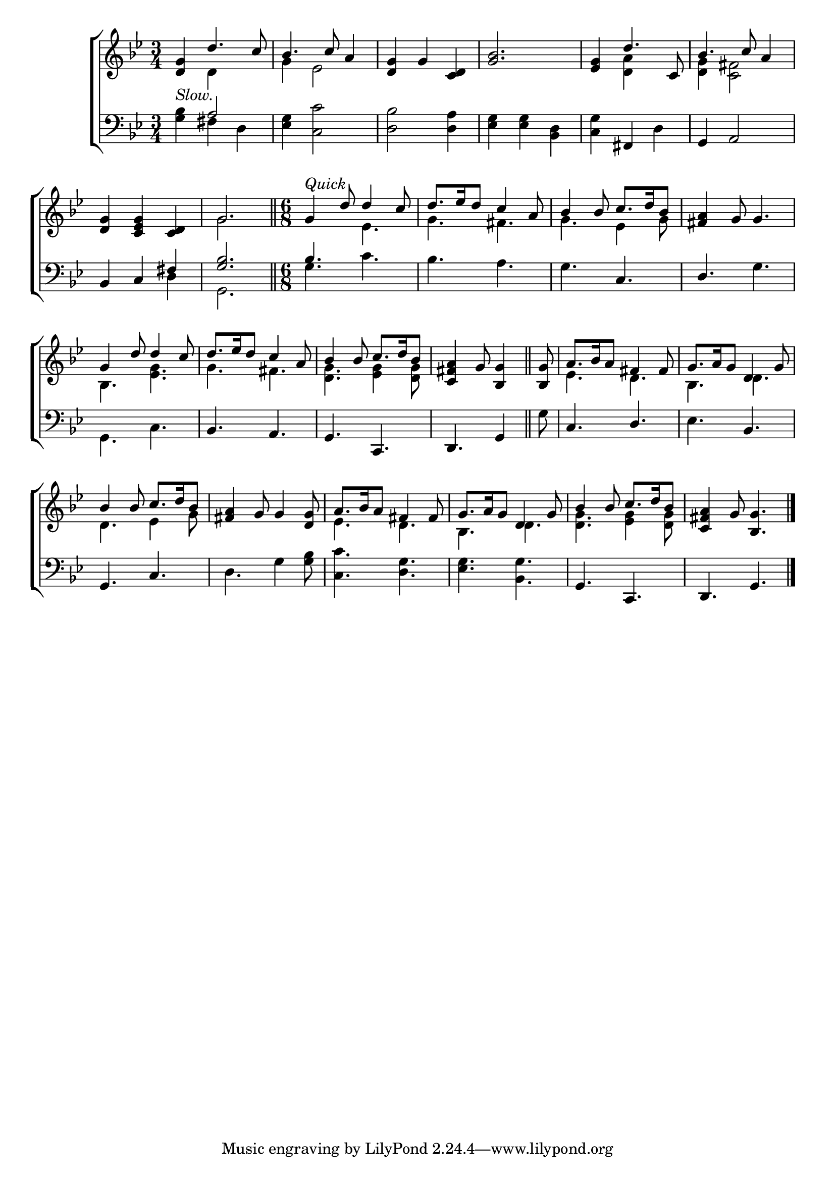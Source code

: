 \version "2.22.0"
\language "english"

global = {
  \time 3/4
  \key g \minor
}

mBreak = { \break }

\header {
  %	title = \markup {\medium \caps "Title."}
  %	poet = ""
  %	composer = ""

  meter = \markup {\italic ""}
  %	arranger = ""
}
\score {

  \new ChoirStaff {
    <<
      \new Staff = "up"  {
        <<
          \global
          \new 	Voice = "one" 	\fixed c' {
            \voiceOne
            <d g>4_\markup{ \italic "Slow." } d'4. c'8 | bf4. c'8 a4 | <d g>4 g4 <c d>4 | <bf g>2. | <ef g>4 d'4. c8 | bf4. c'8 a4 | \mBreak
            <d g>4 <c ef g>4 <c d>4 | g2. \bar "||" |
            \time 6/8 g4^\markup{ \italic "Quick"} d'8 d'4 c'8 | d'8. ef'16 d'8 c'4 a8 | bf4 bf8 c'8. d'16 bf8 | <fs a>4 g8 g4. | \mBreak
            g4 d'8 d'4 c'8 | d'8. ef'16 d'8 c'4 a8 | bf4 bf8 c'8. d'16 bf8 | \partial 8*5 <c fs a>4 g8 <bf, g>4 \bar "||" |
            \partial 8 <bf, g>8 | a8. bf16 a8 fs4 fs8 | g8. a16 g8 d4 g8 | \mBreak
            bf4 bf8 c'8. d'16 bf8 | <fs a>4 g8 g4 <d g>8 | a8. bf16 a8 fs4 fs8 |
            g8. a16 g8 d4 g8 | bf4 bf8 c'8. d'16 bf8 | <c fs a>4 g8 <bf, g>4. \fine |
          }	% end voice one
          \new Voice  \fixed c' {
            \voiceTwo
            s4 d4 s4 | g4 ef2 | s2.*2 | s4 <d a>4 s4 | <d g>4 <c fs>2 |
            s2. | g2. | s4. ef4. | g4. fs4. | g4. ef4 g8 | s2. |
            bf,4. <ef g>4. | g4. fs4. | <d g>4. <ef g>4 <d g>8 | s8*5 | s8 | ef4. d4. | bf,4. d4. |
            d4. ef4 g8 | s2. | ef4. d4. | bf,4. d4. | <d g>4. <ef g>4 <d g>8 | s2. |
          } % end voice two
        >>
      } % end staff up

      \new Lyrics \lyricmode {
        % verse one

      }	% end lyrics verse one

      \new   Staff = "down" {
        <<
          \clef bass
          \global
          \new Voice {
            \voiceThree
            s4 a2 | s2.*3 | s4 fs,4 s4 | g,4 a,2 |
            bf,4 c4 fs4 | <g bf>2. | bf4. s4. | s2. | s4. c4. | d4. s4. |
            s2. | bf,4. a,4. | g,4. c,4. | d,4. g,4 | s8 | c4. d4. | s4. bf,4. |
            g,4. c4. | s2.*3 | g,4. c,4. | d,4. g,4. |
          } % end voice three

          \new 	Voice {
            \voiceFour
            <g bf>4 fs4 d4 | <ef g>4 <c c'>2 | <d bf>2 <d a>4 | <ef g>4 <ef g>4 <bf, d>4 | <c g>4 s4 d4 | s2. |
            s2 d4 | g,2. | g4. c'4. | bf4. a4. | g4. s4. | s4. g4. |
            g,4. c4. | s2.*2 | s8*5 | g8 | s2. | ef4. s4. |
            s2. |  d4. g4 <g bf>8 | <c c'>4. <d g>4. | <ef g>4. <bf, g>4. | s2.*2 |
            \fine
          }	% end voice four

        >>
      } % end staff down
    >>
  } % end choir staff

  \layout{
    \context{
      \Score {
        \omit  BarNumber
        %\override LyricText.self-alignment-X = #LEFT
        \override Staff.Rest.voiced-position=0
      }%end score
    }%end context
  }%end layout

}%end score